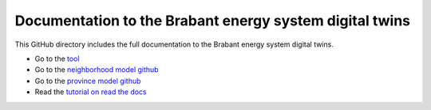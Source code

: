 Documentation to the Brabant energy system digital twins
========================================================

This GitHub directory includes the full documentation to the Brabant energy system digital twins.

- Go to the `tool <https://zenmo.com/brabant-serious-game-energietransitie/>`_
- Go to the `neighborhood model github <https://github.com/ZEnMo/Brabant-buurt-serious-game/>`_
- Go to the `province model github <https://github.com/ZEnMo/Brabant-systeem-integratie-model/>`_
- Read the `tutorial on read the docs <https://docs.readthedocs.io/en/stable/tutorial//>`_
